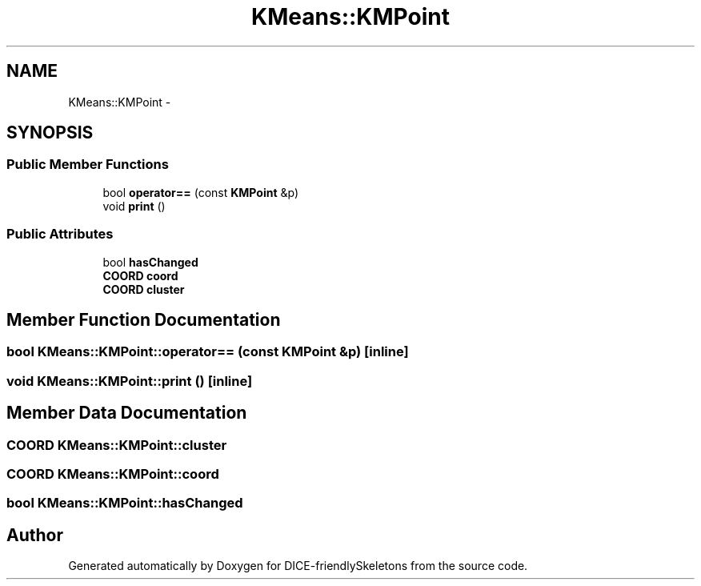 .TH "KMeans::KMPoint" 3 "Mon Mar 18 2019" "DICE-friendlySkeletons" \" -*- nroff -*-
.ad l
.nh
.SH NAME
KMeans::KMPoint \- 
.SH SYNOPSIS
.br
.PP
.SS "Public Member Functions"

.in +1c
.ti -1c
.RI "bool \fBoperator==\fP (const \fBKMPoint\fP &p)"
.br
.ti -1c
.RI "void \fBprint\fP ()"
.br
.in -1c
.SS "Public Attributes"

.in +1c
.ti -1c
.RI "bool \fBhasChanged\fP"
.br
.ti -1c
.RI "\fBCOORD\fP \fBcoord\fP"
.br
.ti -1c
.RI "\fBCOORD\fP \fBcluster\fP"
.br
.in -1c
.SH "Member Function Documentation"
.PP 
.SS "bool KMeans::KMPoint::operator== (const \fBKMPoint\fP &p)\fC [inline]\fP"

.SS "void KMeans::KMPoint::print ()\fC [inline]\fP"

.SH "Member Data Documentation"
.PP 
.SS "\fBCOORD\fP KMeans::KMPoint::cluster"

.SS "\fBCOORD\fP KMeans::KMPoint::coord"

.SS "bool KMeans::KMPoint::hasChanged"


.SH "Author"
.PP 
Generated automatically by Doxygen for DICE-friendlySkeletons from the source code\&.
